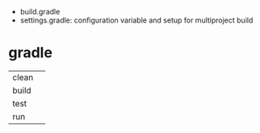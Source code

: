 - build.gradle
- settings.gradle: configuration variable and setup for multiproject build
* gradle
|-------+---|
| clean |   |
| build |   |
| test  |   |
| run   |   |
|-------+---|
